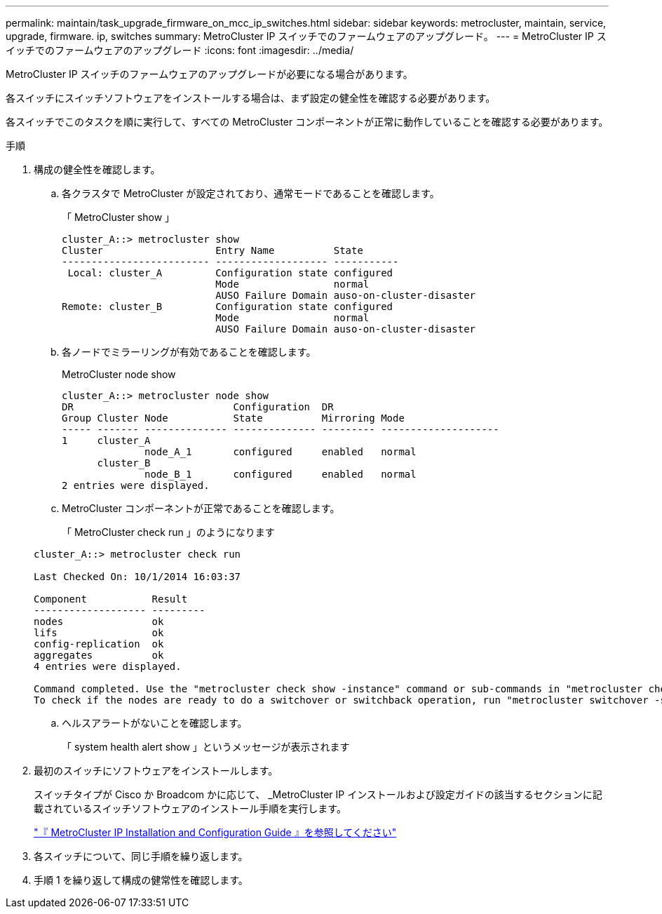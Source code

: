 ---
permalink: maintain/task_upgrade_firmware_on_mcc_ip_switches.html 
sidebar: sidebar 
keywords: metrocluster, maintain, service, upgrade, firmware. ip, switches 
summary: MetroCluster IP スイッチでのファームウェアのアップグレード。 
---
= MetroCluster IP スイッチでのファームウェアのアップグレード
:icons: font
:imagesdir: ../media/


[role="lead"]
MetroCluster IP スイッチのファームウェアのアップグレードが必要になる場合があります。

各スイッチにスイッチソフトウェアをインストールする場合は、まず設定の健全性を確認する必要があります。

各スイッチでこのタスクを順に実行して、すべての MetroCluster コンポーネントが正常に動作していることを確認する必要があります。

.手順
. 構成の健全性を確認します。
+
.. 各クラスタで MetroCluster が設定されており、通常モードであることを確認します。
+
「 MetroCluster show 」

+
[listing]
----
cluster_A::> metrocluster show
Cluster                   Entry Name          State
------------------------- ------------------- -----------
 Local: cluster_A         Configuration state configured
                          Mode                normal
                          AUSO Failure Domain auso-on-cluster-disaster
Remote: cluster_B         Configuration state configured
                          Mode                normal
                          AUSO Failure Domain auso-on-cluster-disaster
----
.. 各ノードでミラーリングが有効であることを確認します。
+
MetroCluster node show

+
[listing]
----
cluster_A::> metrocluster node show
DR                           Configuration  DR
Group Cluster Node           State          Mirroring Mode
----- ------- -------------- -------------- --------- --------------------
1     cluster_A
              node_A_1       configured     enabled   normal
      cluster_B
              node_B_1       configured     enabled   normal
2 entries were displayed.
----
.. MetroCluster コンポーネントが正常であることを確認します。
+
「 MetroCluster check run 」のようになります

+
[listing]
----
cluster_A::> metrocluster check run

Last Checked On: 10/1/2014 16:03:37

Component           Result
------------------- ---------
nodes               ok
lifs                ok
config-replication  ok
aggregates          ok
4 entries were displayed.

Command completed. Use the "metrocluster check show -instance" command or sub-commands in "metrocluster check" directory for detailed results.
To check if the nodes are ready to do a switchover or switchback operation, run "metrocluster switchover -simulate" or "metrocluster switchback -simulate", respectively.
----
.. ヘルスアラートがないことを確認します。
+
「 system health alert show 」というメッセージが表示されます



. 最初のスイッチにソフトウェアをインストールします。
+
スイッチタイプが Cisco か Broadcom かに応じて、 _MetroCluster IP インストールおよび設定ガイドの該当するセクションに記載されているスイッチソフトウェアのインストール手順を実行します。

+
link:../install-ip/task_install_and_cable_the_mcc_components.html["『 MetroCluster IP Installation and Configuration Guide 』を参照してください"]

. 各スイッチについて、同じ手順を繰り返します。
. 手順 1 を繰り返して構成の健常性を確認します。

